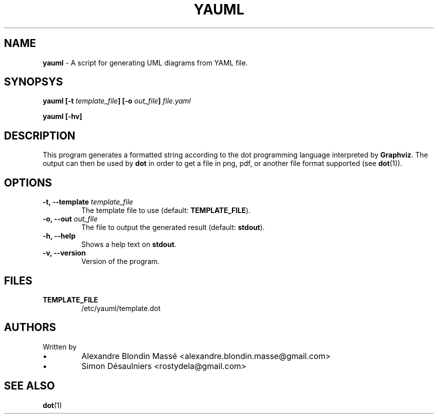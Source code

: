 .TH YAUML ! 2013-09-05


.SH NAME
.B yauml
- A script for generating UML diagrams from YAML file.

.SH SYNOPSYS
.B yauml [-t \fItemplate_file\fP] [-o \fIout_file\fP] \fIfile.yaml\fP

.B yauml [-hv]

.\" DESCRIPTION
.SH DESCRIPTION
This program generates a formatted string according to the dot programming language interpreted 
by \fBGraphviz\fP. The output can then be used by \fBdot\fP in order to get a file in png, pdf, or 
another file format supported (see \fBdot\fP(1)).

.SH OPTIONS

.TP
\fB-t, --template\fP \fItemplate_file\fP
The template file to use (default: \fBTEMPLATE_FILE\fP).
.TP
\fB-o, --out\fP \fIout_file\fP
The file to output the generated result (default: \fBstdout\fP).
.TP
\fB-h, --help\fP
Shows a help text on \fBstdout\fP.
.TP
\fB-v, --version\fP
Version of the program.

.SH FILES
.TP
\fBTEMPLATE_FILE\fP
/etc/yauml/template.dot

.SH AUTHORS
.TP
Written by
.IP \(bu
.\} 
Alexandre Blondin Massé <alexandre.blondin.masse@gmail.com>
.IP \(bu
.\} 
Simon Désaulniers <rostydela@gmail.com>

.SH SEE ALSO
\fBdot\fP(1)
